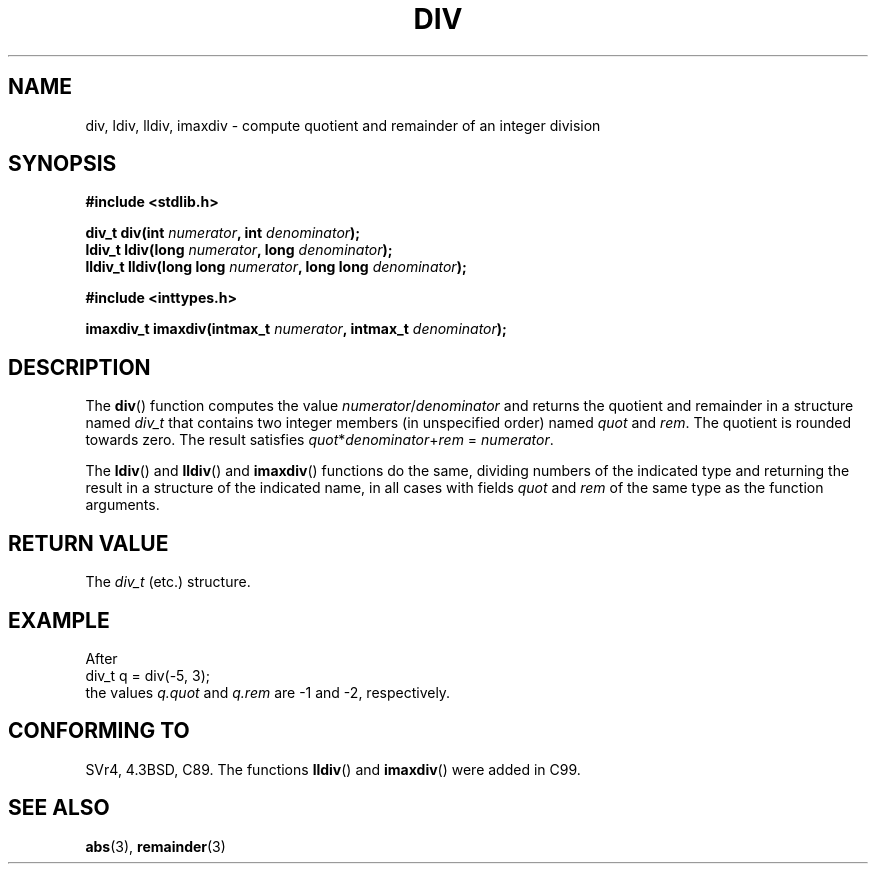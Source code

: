 .\" Copyright 1993 David Metcalfe (david@prism.demon.co.uk)
.\"
.\" Permission is granted to make and distribute verbatim copies of this
.\" manual provided the copyright notice and this permission notice are
.\" preserved on all copies.
.\"
.\" Permission is granted to copy and distribute modified versions of this
.\" manual under the conditions for verbatim copying, provided that the
.\" entire resulting derived work is distributed under the terms of a
.\" permission notice identical to this one.
.\" 
.\" Since the Linux kernel and libraries are constantly changing, this
.\" manual page may be incorrect or out-of-date.  The author(s) assume no
.\" responsibility for errors or omissions, or for damages resulting from
.\" the use of the information contained herein.  The author(s) may not
.\" have taken the same level of care in the production of this manual,
.\" which is licensed free of charge, as they might when working
.\" professionally.
.\" 
.\" Formatted or processed versions of this manual, if unaccompanied by
.\" the source, must acknowledge the copyright and authors of this work.
.\"
.\" References consulted:
.\"     Linux libc source code
.\"     Lewine's _POSIX Programmer's Guide_ (O'Reilly & Associates, 1991)
.\"     386BSD man pages
.\"
.\" Modified 1993-03-29, David Metcalfe
.\" Modified 1993-07-24, Rik Faith (faith@cs.unc.edu)
.\" Modified 2002-08-10, 2003-11-01 Walter Harms, aeb
.\"
.TH DIV 3 2003-11-01 "" "Linux Programmer's Manual"
.SH NAME
div, ldiv, lldiv, imaxdiv \- compute quotient and remainder of an integer division
.SH SYNOPSIS
.nf
.B #include <stdlib.h>
.sp
.BI "div_t div(int " numerator ", int " denominator );
.br
.BI "ldiv_t ldiv(long " numerator ", long " denominator );
.br
.BI "lldiv_t lldiv(long long " numerator ", long long " denominator );
.sp
.B #include <inttypes.h>
.sp
.BI "imaxdiv_t imaxdiv(intmax_t " numerator ", intmax_t " denominator );
.fi
.SH DESCRIPTION
The \fBdiv\fP() function computes the value \fInumerator\fP/\fIdenominator\fP and
returns the quotient and remainder in a structure named \fIdiv_t\fP that contains
two integer members (in unspecified order) named \fIquot\fP and \fIrem\fP.
The quotient is rounded towards zero.
The result satisfies \fIquot\fP*\fIdenominator\fP+\fIrem\fP = \fInumerator\fP.
.LP
The \fBldiv\fP() and \fBlldiv\fP() and \fBimaxdiv\fP() functions do the same,
dividing numbers of the indicated type and returning the result in a structure
of the indicated name, in all cases with fields \fIquot\fP and \fIrem\fP
of the same type as the function arguments.
.SH "RETURN VALUE"
The \fIdiv_t\fP (etc.) structure.
.SH EXAMPLE
After
.nf
        div_t q = div(\-5, 3);
.fi
the values \fIq.quot\fP and \fIq.rem\fP are \-1 and \-2, respectively.
.SH "CONFORMING TO"
SVr4, 4.3BSD, C89.
The functions 
.BR lldiv () 
and 
.BR imaxdiv ()
were added in C99.
.SH "SEE ALSO"
.BR abs (3),
.BR remainder (3)
